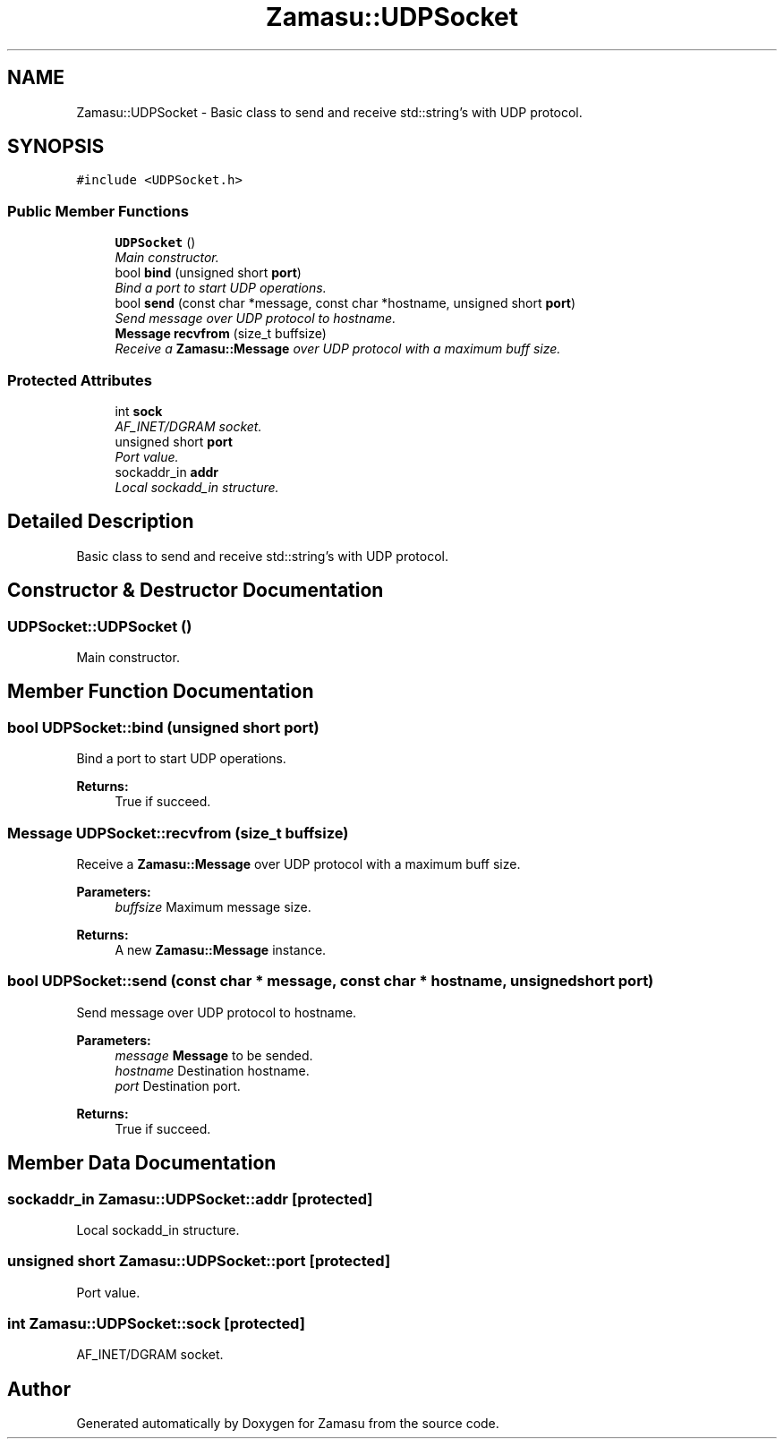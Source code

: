 .TH "Zamasu::UDPSocket" 3 "Tue Nov 15 2016" "Zamasu" \" -*- nroff -*-
.ad l
.nh
.SH NAME
Zamasu::UDPSocket \- Basic class to send and receive std::string's with UDP protocol\&.  

.SH SYNOPSIS
.br
.PP
.PP
\fC#include <UDPSocket\&.h>\fP
.SS "Public Member Functions"

.in +1c
.ti -1c
.RI "\fBUDPSocket\fP ()"
.br
.RI "\fIMain constructor\&. \fP"
.ti -1c
.RI "bool \fBbind\fP (unsigned short \fBport\fP)"
.br
.RI "\fIBind a port to start UDP operations\&. \fP"
.ti -1c
.RI "bool \fBsend\fP (const char *message, const char *hostname, unsigned short \fBport\fP)"
.br
.RI "\fISend message over UDP protocol to hostname\&. \fP"
.ti -1c
.RI "\fBMessage\fP \fBrecvfrom\fP (size_t buffsize)"
.br
.RI "\fIReceive a \fBZamasu::Message\fP over UDP protocol with a maximum buff size\&. \fP"
.in -1c
.SS "Protected Attributes"

.in +1c
.ti -1c
.RI "int \fBsock\fP"
.br
.RI "\fIAF_INET/DGRAM socket\&. \fP"
.ti -1c
.RI "unsigned short \fBport\fP"
.br
.RI "\fIPort value\&. \fP"
.ti -1c
.RI "sockaddr_in \fBaddr\fP"
.br
.RI "\fILocal sockadd_in structure\&. \fP"
.in -1c
.SH "Detailed Description"
.PP 
Basic class to send and receive std::string's with UDP protocol\&. 
.SH "Constructor & Destructor Documentation"
.PP 
.SS "UDPSocket::UDPSocket ()"

.PP
Main constructor\&. 
.SH "Member Function Documentation"
.PP 
.SS "bool UDPSocket::bind (unsigned short port)"

.PP
Bind a port to start UDP operations\&. 
.PP
\fBReturns:\fP
.RS 4
True if succeed\&. 
.RE
.PP

.SS "\fBMessage\fP UDPSocket::recvfrom (size_t buffsize)"

.PP
Receive a \fBZamasu::Message\fP over UDP protocol with a maximum buff size\&. 
.PP
\fBParameters:\fP
.RS 4
\fIbuffsize\fP Maximum message size\&. 
.RE
.PP
\fBReturns:\fP
.RS 4
A new \fBZamasu::Message\fP instance\&. 
.RE
.PP

.SS "bool UDPSocket::send (const char * message, const char * hostname, unsigned short port)"

.PP
Send message over UDP protocol to hostname\&. 
.PP
\fBParameters:\fP
.RS 4
\fImessage\fP \fBMessage\fP to be sended\&. 
.br
\fIhostname\fP Destination hostname\&. 
.br
\fIport\fP Destination port\&. 
.RE
.PP
\fBReturns:\fP
.RS 4
True if succeed\&. 
.RE
.PP

.SH "Member Data Documentation"
.PP 
.SS "sockaddr_in Zamasu::UDPSocket::addr\fC [protected]\fP"

.PP
Local sockadd_in structure\&. 
.SS "unsigned short Zamasu::UDPSocket::port\fC [protected]\fP"

.PP
Port value\&. 
.SS "int Zamasu::UDPSocket::sock\fC [protected]\fP"

.PP
AF_INET/DGRAM socket\&. 

.SH "Author"
.PP 
Generated automatically by Doxygen for Zamasu from the source code\&.
